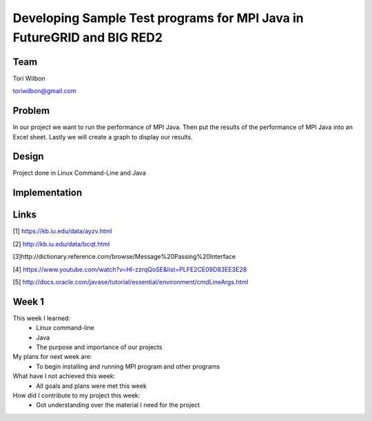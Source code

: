 Developing Sample Test programs for MPI Java in FutureGRID and BIG RED2
======================================================================

Team
----------------------------------------------------------------------
Tori Wilbon

toriwilbon@gmail.com

Problem
----------------------------------------------------------------------
In our project we want to run the performance of MPI Java.  Then put the
results of the performance of MPI Java into an Excel sheet.  Lastly we 
will create a graph to display our results.


Design
----------------------------------------------------------------------
Project done in Linux Command-Line and Java

Implementation
----------------------------------------------------------------------


Links
----------------------------------------------------------------------
[1] https://kb.iu.edu/data/ayzv.html

[2] http://kb.iu.edu/data/bcqt.html

[3]http://dictionary.reference.com/browse/Message%20Passing%20Interface

[4] https://www.youtube.com/watch?v=Hl-zzrqQoSE&list=PLFE2CE09D83EE3E28

[5] http://docs.oracle.com/javase/tutorial/essential/environment/cmdLineArgs.html



Week 1
----------------------------------------------------------------------
This week I learned:
  * Linux command-line
  * Java
  * The purpose and importance of our projects

My plans for next week are:
 * To begin installing and running MPI program and other programs
 
What have I not achieved this week:
 * All goals and plans were met this week
 
How did I contribute to my project this week:
 * Got understanding over the material I need for the project
